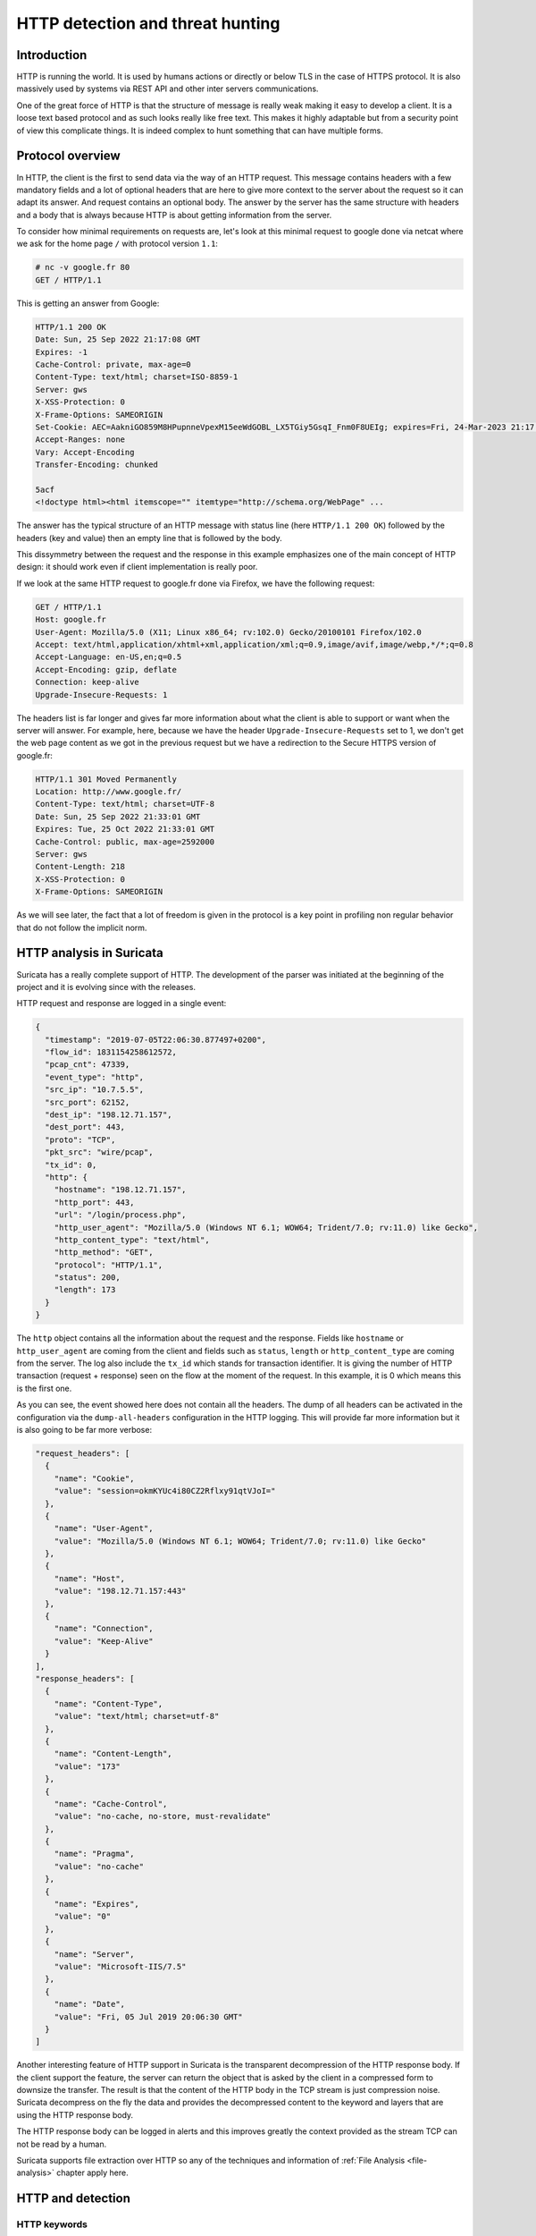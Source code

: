 =================================
HTTP detection and threat hunting
=================================

Introduction
============

HTTP is running the world. It is used by humans actions or directly or below TLS in the case of HTTPS protocol.
It is also massively used by systems via REST API and other inter servers communications.

One of the great force of HTTP is that the structure of message is really weak making it easy to develop a client.
It is a loose text based protocol and as such looks really like free text. This makes it highly adaptable but from
a security point of view this complicate things. It is indeed complex to hunt something that can have multiple forms.


Protocol overview
=================

In HTTP, the client is the first to send data via the way of an HTTP request. This message contains headers with
a few mandatory fields and a lot of optional headers that are here to give more context to the server about the request
so it can adapt its answer. And request contains an optional body.
The answer by the server has the same structure with headers and a body that is always because HTTP is about getting
information from the server.

To consider how minimal requirements on requests are, let's look at this minimal request to google
done via netcat where we ask for the home page ``/`` with protocol version ``1.1``:

.. code-block::

  # nc -v google.fr 80
  GET / HTTP/1.1

This is getting an answer from Google:

.. code-block::

  HTTP/1.1 200 OK
  Date: Sun, 25 Sep 2022 21:17:08 GMT
  Expires: -1
  Cache-Control: private, max-age=0
  Content-Type: text/html; charset=ISO-8859-1
  Server: gws
  X-XSS-Protection: 0
  X-Frame-Options: SAMEORIGIN
  Set-Cookie: AEC=AakniGO859M8HPupnneVpexM15eeWdGOBL_LX5TGiy5GsqI_Fnm0F8UEIg; expires=Fri, 24-Mar-2023 21:17:08 GMT; path=/; domain=.google.com; Secure; HttpOnly; SameSite=lax
  Accept-Ranges: none
  Vary: Accept-Encoding
  Transfer-Encoding: chunked

  5acf
  <!doctype html><html itemscope="" itemtype="http://schema.org/WebPage" ...

The answer has the typical structure of an HTTP message with status line (here ``HTTP/1.1 200 OK``) followed by the headers (key and value)
then an empty line that is followed by the body.

This dissymmetry between the request and the response in this example emphasizes one of the main concept of HTTP design: it should work even if client implementation is really poor.

If we look at the same HTTP request to google.fr done via Firefox, we have the following request:

.. code-block::

  GET / HTTP/1.1
  Host: google.fr
  User-Agent: Mozilla/5.0 (X11; Linux x86_64; rv:102.0) Gecko/20100101 Firefox/102.0
  Accept: text/html,application/xhtml+xml,application/xml;q=0.9,image/avif,image/webp,*/*;q=0.8
  Accept-Language: en-US,en;q=0.5
  Accept-Encoding: gzip, deflate
  Connection: keep-alive
  Upgrade-Insecure-Requests: 1

The headers list is far longer and gives far more information about what the client
is able to support or want when the server will answer. For example, here, because
we have the header ``Upgrade-Insecure-Requests`` set to 1, we don't get the web page
content as we got in the previous request but we have a redirection to the Secure
HTTPS version of google.fr:

.. code-block::

  HTTP/1.1 301 Moved Permanently
  Location: http://www.google.fr/
  Content-Type: text/html; charset=UTF-8
  Date: Sun, 25 Sep 2022 21:33:01 GMT
  Expires: Tue, 25 Oct 2022 21:33:01 GMT
  Cache-Control: public, max-age=2592000
  Server: gws
  Content-Length: 218
  X-XSS-Protection: 0
  X-Frame-Options: SAMEORIGIN

As we will see later, the fact that a lot of freedom is given in the protocol
is a key point in profiling non regular behavior that do not follow the implicit norm. 


HTTP analysis in Suricata
=========================

Suricata has a really complete support of HTTP. The development of the parser was initiated at the beginning of the project
and it is evolving since with the releases.

HTTP request and response are logged in a single event:

.. code-block:: JSON

  {
    "timestamp": "2019-07-05T22:06:30.877497+0200",
    "flow_id": 1831154258612572,
    "pcap_cnt": 47339,
    "event_type": "http",
    "src_ip": "10.7.5.5",
    "src_port": 62152,
    "dest_ip": "198.12.71.157",
    "dest_port": 443,
    "proto": "TCP",
    "pkt_src": "wire/pcap",
    "tx_id": 0,
    "http": {
      "hostname": "198.12.71.157",
      "http_port": 443,
      "url": "/login/process.php",
      "http_user_agent": "Mozilla/5.0 (Windows NT 6.1; WOW64; Trident/7.0; rv:11.0) like Gecko",
      "http_content_type": "text/html",
      "http_method": "GET",
      "protocol": "HTTP/1.1",
      "status": 200,
      "length": 173
    }
  }

The ``http`` object contains all the information about the request and the response. Fields like ``hostname`` or
``http_user_agent`` are coming from the client and fields such as ``status``, ``length`` or ``http_content_type``
are coming from the server. The log also include the ``tx_id`` which stands for transaction identifier. It is
giving the number of HTTP transaction (request + response) seen on the flow at the moment of the request.
In this example, it is 0 which means this is the first one.

As you can see, the event showed here does not contain all the headers. The dump of all headers can be activated
in the configuration via the ``dump-all-headers`` configuration in the HTTP logging. This will provide far more
information but it is also going to be far more verbose:

.. code-block:: JSON

    "request_headers": [
      {
        "name": "Cookie",
        "value": "session=okmKYUc4i80CZ2Rflxy91qtVJoI="
      },
      {
        "name": "User-Agent",
        "value": "Mozilla/5.0 (Windows NT 6.1; WOW64; Trident/7.0; rv:11.0) like Gecko"
      },
      {
        "name": "Host",
        "value": "198.12.71.157:443"
      },
      {
        "name": "Connection",
        "value": "Keep-Alive"
      }
    ],
    "response_headers": [
      {
        "name": "Content-Type",
        "value": "text/html; charset=utf-8"
      },
      {
        "name": "Content-Length",
        "value": "173"
      },
      {
        "name": "Cache-Control",
        "value": "no-cache, no-store, must-revalidate"
      },
      {
        "name": "Pragma",
        "value": "no-cache"
      },
      {
        "name": "Expires",
        "value": "0"
      },
      {
        "name": "Server",
        "value": "Microsoft-IIS/7.5"
      },
      {
        "name": "Date",
        "value": "Fri, 05 Jul 2019 20:06:30 GMT"
      }
    ]

Another interesting feature of HTTP support in Suricata is the transparent decompression of the HTTP response body.
If the client support the feature, the server can return the object that is asked by the client in a compressed form
to downsize the transfer. The result is that the content of the HTTP body in the TCP stream is just compression noise.
Suricata decompress on the fly the data and provides the decompressed content to the keyword and layers that are using
the HTTP response body.

The HTTP response body can be logged in alerts and this improves greatly the context provided as the stream TCP can not be read by
a human.

Suricata supports file extraction over HTTP so any of the techniques and information of :ref:`File Analysis <file-analysis>` chapter
apply here.

HTTP and detection
==================

HTTP keywords
-------------

Suricata has a more than 25 sticky buffer keywords to match on HTTP fields, they cover
most of the headers and the content. These last ones are interesting and in particular
``http.response_body`` that matches on the body of the response sent by the server. As
described in the previous chapter, the content sent by the server can be on a compressed
form and Suricata will provide the decompressed version to the detection engine.

Most keywords match on normalized field. This is really convenient as the
rules writer does not have to take into account the possible variant. For example,
the ``http.host`` keyword is normalized and will always be lowercase. This prevent
trivial evasion of detection by connecting to `BaDdoMAin.OrG` instead of the regular
`baddomain.org`.

But in some cases, the characteristic looked in the traffic is dependant of the
content seen on the wire. For this reason, Suricata is providing some alternate
keywords to match on the raw, not normalized content. For example, ``http.host.raw``
will match on the HTTP host in its raw form.

Cookbook
--------

Match on a domain and its subdomains
~~~~~~~~~~~~~~~~~~~~~~~~~~~~~~~~~~~~

A domain is known as being malicious and we want to alert on all request to this domain
or any of its subdomains:

.. code-block::

   alert http any any -> any any (msg:"Bad domain"; \\
        http.host; dotprefix; content:".pandabear.gov"; endswith;
        sid:1; rev:1;)

The match is obtained by using the sticky buffer ``http.host`` to
match on the HTTP host sent by the client. By using ``dotprefix``, a 
``.`` will be prepended to the buffer so it will not match on ``lovelypandabear.gov``.
Then the signature uses the ``endswith`` keyword to be sure the string ends with the specified content.
It will prevent a match on a domain like ``pandabear.governed.org``.


Checking malicious HTTP user agent
~~~~~~~~~~~~~~~~~~~~~~~~~~~~~~~~~~

Some variants of Trickbot are using an HTTP user agent that is set to ``test``.
A signature to detect this behavior can be:

.. code-block::

   alert http any any -> any any (msg:"Bad domain"; \\
        http.user_agent; content:"test"; startswith; endswith;
        sid:1; rev:1;)

We use the same technic as for the domain with ``endswith`` keyword
that we complement with ``startswith`` to ensure a full equality
of the strings.

Clear text authentication and password extraction
~~~~~~~~~~~~~~~~~~~~~~~~~~~~~~~~~~~~~~~~~~~~~~~~~

Clear text authentication over HTTP is still a thing in some environments.
So detecting this behavior and collecting the user and password to
check them against some other systems to detect credential reuse is really
interesting. 

This can be done with a single signature:

.. code-block::

  alert http any any -> any any (msg:"HTTP unencrypted with password"; \\
       http.header; content:"Authorization|3a 20|Basic"; nocase; \\
       base64_decode:bytes 0, offset 1,relative; \\
       base64_data; pcre:"/([^:]+):(.+)/,flow:user,flow:password"; \\
       sid:1; rev:1;)

It is first checking for the `Authorization` header and then it uses
``base64_decode`` to convert the content from base64 to regular encoding.
The ``base64_data`` is a sticky buffer to access to the content transformed
by ``base64_decode``. In this buffer, we have the user name followed
by the password so we can extract it via a regular expression via the ``pcre`` keyword.

The regular expression is really interesting as it is using the data extraction feature
of Suricata:

.. code-block::

  pcre:"/([^:]+):(.+)/,flow:user,flow:password"

The regular expression has 2 groups `([^:]+)` and `(.+)`. First
one get everything before the `:` and the second one take the rest.
So first one is the user and second is the password. The magic appends
in the modifiers: ``,flow:user,flow:password``. This is a Suricata extension.
It is stating here the first group should be store in a flow variable named
``user`` and that second group should be stored in a flow variable named ``password``.

Doing this, the alert is augmented with a ``metadata`` object that contains a ``flowvars``
with the extracted values as shown below:

.. code-block:: JSON

  {
    "timestamp": "2022-01-07T15:13:40.947137+0100",
    "flow_id": 206063044707455,
    "pcap_cnt": 69,
    "event_type": "alert",
    "src_ip": "192.10.0.1",
    "src_port": 58944,
    "dest_ip": "192.10.0.2",
    "dest_port": 80,
    "proto": "TCP",
    "metadata": {
      "flowvars": [
        {
          "user": "regit"
        },
        {
          "password": "ILoveSuri"
        }
      ]
    },


Hunting on HTTP events
======================

HTTP hunting signatures in ETOpen and ETPro
-------------------------------------------

This is not a technique to hunt directly using application layer events but the `ETOpen and ETPro ruleset <https://www.proofpoint.com/us/resources/data-sheets/etpro-versus-et-open-ruleset-comparison>`_ 
contains a few hundred of particularly interesting hunting signatures for the HTTP protocol. Enabling these
signatures and considering them as pre executed queries is highly recommended.

For example, the following signature matches on POST request using an IPv4 address as hostname and missing
headers that are usually sent by regular browsers.

.. code-block::

  alert http $HOME_NET any -> $EXTERNAL_NET any ( \\
        msg:"ET HUNTING GENERIC SUSPICIOUS POST to Dotted Quad with Fake Browser 2"; \\
        flow:established,to_server; \\
        http.method; content:"POST";
        http.user_agent; content:"|20|Firefox/"; nocase; fast_pattern; \\
        http.host; pcre:"/^(?:\d{1,3}\.){3}\d{1,3}/"; \\
        http.header_names; content:"|0d 0a|Host|0d 0a|"; depth:8; \\
           content:!"Accept-Encoding"; \\
           content:!"Referer"; \\
           content:!"X-Requested-With"; nocase; \\
        classtype:bad-unknown; sid:2018359; rev:4; \\
        metadata:created_at 2014_04_04, former_category INFO, updated_at 2020_08_20;)

This signature is interesting because it is matching the Tactics, Techniques and Procedures of
some actors without having to know the threat.


Rare HTTP user agents
---------------------

As HTTP is really frequent on network, using the rare approach is often a good way to see outliers
that can be interesting to investigate.

This can be done in Splunk via the following query:

.. code-block::

  search event_type="http" | rare http.http_user_agent | sort count | head 10

Rare HTTP hosts queried without referrer
----------------------------------------

The list of hosts that are used as entry point when browsing is fairly small in most environments.
Getting the rarest one is interesting because it will exhibit potential unwanted behavior such
as payload download.

This can be done in Splunk via the following query:

.. code-block::

  event_type="http" AND NOT http.http_refer=* | rare http.hostname | sort count


HTTP errors with Abnormal Content Length
----------------------------------------

Some attackers try to hide their exchange by pretending the requests are failing. As not found pages are
usually fairly small, looking at error pages with a decent size is a good start for a hunt.


This can be done in Splunk via the following query:

.. code-block::

  event_type="http" http.status=4* http.length>=10000 |
      sort -http.length |
      table src_ip, dest_ip, http.hostname, http.status, http.url, http.length

Kibana users can use the following search using Lucene syntax:

.. code-block::

   event_type:http AND http.status:>400 AND http.status:<500 AND http.length:>10000
